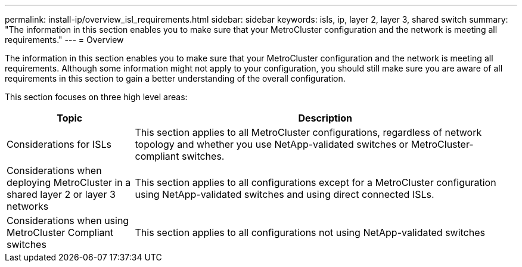 ---
permalink: install-ip/overview_isl_requirements.html
sidebar: sidebar
keywords: isls, ip, layer 2, layer 3, shared switch
summary: "The information in this section enables you to make sure that your MetroCluster configuration and the network is meeting all requirements."
---
= Overview

The information in this section enables you to make sure that your MetroCluster configuration and the network is meeting all requirements. Although some information might not apply to your configuration, you should still make sure you are aware of all requirements in this section to gain a better understanding of the overall configuration. 

This section focuses on three high level areas:

[cols=2*,options="header",cols="25,75"]
|===
| Topic
| Description
| Considerations for ISLs | This section applies to all MetroCluster configurations, regardless of network topology and whether you use NetApp-validated switches or MetroCluster-compliant switches.
| Considerations when deploying MetroCluster in a shared layer 2 or layer 3 networks |This section applies to all configurations except for a MetroCluster configuration using NetApp-validated switches and using direct connected ISLs.
| Considerations when using MetroCluster Compliant switches | This section applies to all configurations not using NetApp-validated switches
|===

